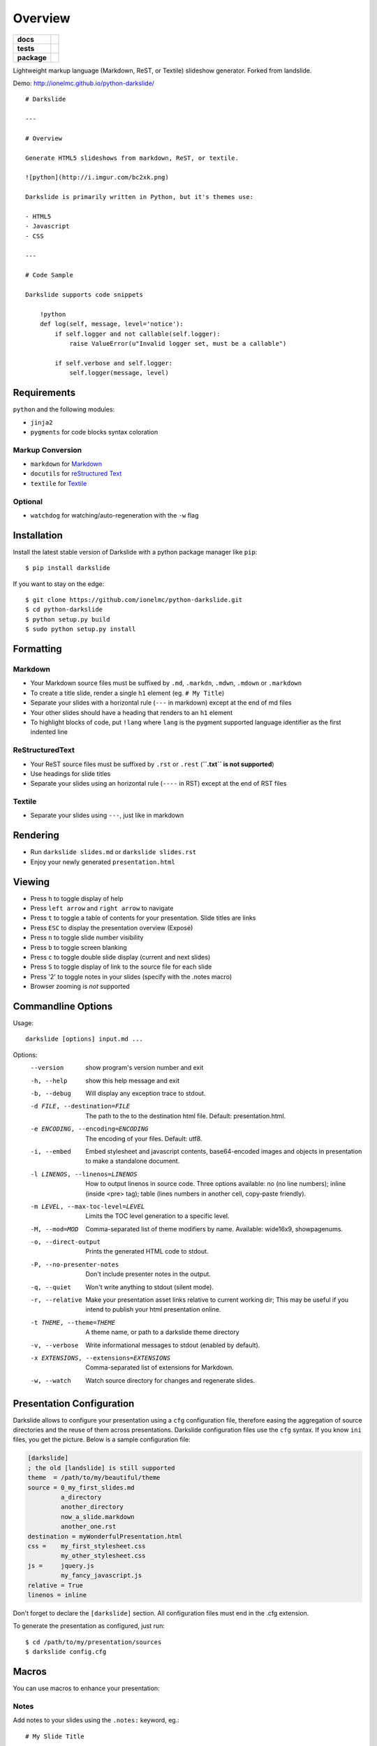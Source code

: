 ========
Overview
========

.. start-badges

.. list-table::
    :stub-columns: 1

    * - docs
      - |docs|
    * - tests
      - | |github-actions| |requires|
        | |coveralls| |codecov|
    * - package
      - | |version| |wheel| |supported-versions| |supported-implementations|
        | |commits-since|
.. |docs| image:: https://readthedocs.org/projects/python-darkslide/badge/?style=flat
    :target: https://python-darkslide.readthedocs.io/
    :alt: Documentation Status

.. |github-actions| image:: https://github.com/ionelmc/python-darkslide/actions/workflows/github-actions.yml/badge.svg
    :alt: GitHub Actions Build Status
    :target: https://github.com/ionelmc/python-darkslide/actions

.. |requires| image:: https://requires.io/github/ionelmc/python-darkslide/requirements.svg?branch=master
    :alt: Requirements Status
    :target: https://requires.io/github/ionelmc/python-darkslide/requirements/?branch=master

.. |coveralls| image:: https://coveralls.io/repos/ionelmc/python-darkslide/badge.svg?branch=master&service=github
    :alt: Coverage Status
    :target: https://coveralls.io/r/ionelmc/python-darkslide

.. |codecov| image:: https://codecov.io/gh/ionelmc/python-darkslide/branch/master/graphs/badge.svg?branch=master
    :alt: Coverage Status
    :target: https://codecov.io/github/ionelmc/python-darkslide

.. |version| image:: https://img.shields.io/pypi/v/darkslide.svg
    :alt: PyPI Package latest release
    :target: https://pypi.org/project/darkslide

.. |wheel| image:: https://img.shields.io/pypi/wheel/darkslide.svg
    :alt: PyPI Wheel
    :target: https://pypi.org/project/darkslide

.. |supported-versions| image:: https://img.shields.io/pypi/pyversions/darkslide.svg
    :alt: Supported versions
    :target: https://pypi.org/project/darkslide

.. |supported-implementations| image:: https://img.shields.io/pypi/implementation/darkslide.svg
    :alt: Supported implementations
    :target: https://pypi.org/project/darkslide

.. |commits-since| image:: https://img.shields.io/github/commits-since/ionelmc/python-darkslide/v6.0.0.svg
    :alt: Commits since latest release
    :target: https://github.com/ionelmc/python-darkslide/compare/v6.0.0...master



.. end-badges

Lightweight markup language (Markdown, ReST, or Textile) slideshow generator. Forked from landslide.

Demo: http://ionelmc.github.io/python-darkslide/

::

    # Darkslide

    ---

    # Overview

    Generate HTML5 slideshows from markdown, ReST, or textile.

    ![python](http://i.imgur.com/bc2xk.png)

    Darkslide is primarily written in Python, but it's themes use:

    - HTML5
    - Javascript
    - CSS

    ---

    # Code Sample

    Darkslide supports code snippets

        !python
        def log(self, message, level='notice'):
            if self.logger and not callable(self.logger):
                raise ValueError(u"Invalid logger set, must be a callable")

            if self.verbose and self.logger:
                self.logger(message, level)

Requirements
============

``python`` and the following modules:

-  ``jinja2``
-  ``pygments`` for code blocks syntax coloration

Markup Conversion
-----------------

-  ``markdown`` for `Markdown <http://en.wikipedia.org/wiki/Markdown>`__
-  ``docutils`` for `reStructured
   Text <http://en.wikipedia.org/wiki/ReStructuredText>`__
-  ``textile`` for
   `Textile <http://en.wikipedia.org/wiki/Textile_(markup_language)>`__

Optional
--------

-  ``watchdog`` for watching/auto-regeneration with the ``-w`` flag

Installation
============

Install the latest stable version of Darkslide with a python package
manager like ``pip``:

::

    $ pip install darkslide

If you want to stay on the edge:

::

    $ git clone https://github.com/ionelmc/python-darkslide.git
    $ cd python-darkslide
    $ python setup.py build
    $ sudo python setup.py install

Formatting
==========

Markdown
--------

-  Your Markdown source files must be suffixed by ``.md``, ``.markdn``,
   ``.mdwn``, ``.mdown`` or ``.markdown``
-  To create a title slide, render a single ``h1`` element (eg.
   ``# My Title``)
-  Separate your slides with a horizontal rule (``---`` in markdown)
   except at the end of md files
-  Your other slides should have a heading that renders to an ``h1``
   element
-  To highlight blocks of code, put ``!lang`` where ``lang`` is the
   pygment supported language identifier as the first indented line

ReStructuredText
----------------

-  Your ReST source files must be suffixed by ``.rst`` or ``.rest``
   (**``.txt`` is not supported**)
-  Use headings for slide titles
-  Separate your slides using an horizontal rule (``----`` in RST)
   except at the end of RST files

Textile
-------

-  Separate your slides using ``---``, just like in markdown

Rendering
=========

-  Run ``darkslide slides.md`` or ``darkslide slides.rst``
-  Enjoy your newly generated ``presentation.html``

Viewing
=======

-  Press ``h`` to toggle display of help
-  Press ``left arrow`` and ``right arrow`` to navigate
-  Press ``t`` to toggle a table of contents for your presentation.
   Slide titles are links
-  Press ``ESC`` to display the presentation overview (Exposé)
-  Press ``n`` to toggle slide number visibility
-  Press ``b`` to toggle screen blanking
-  Press ``c`` to toggle double slide display (current and next
   slides)
-  Press ``S`` to toggle display of link to the source file for each
   slide
-  Press '2' to toggle notes in your slides (specify with the .notes
   macro)
-  Browser zooming is *not* supported

Commandline Options
===================

Usage::

    darkslide [options] input.md ...

Options:
  --version             show program's version number and exit
  -h, --help            show this help message and exit
  -b, --debug           Will display any exception trace to stdout.
  -d FILE, --destination=FILE
                        The path to the to the destination html file. Default:
                        presentation.html.
  -e ENCODING, --encoding=ENCODING
                        The encoding of your files. Default: utf8.
  -i, --embed           Embed stylesheet and javascript contents,
                        base64-encoded images and objects in presentation to
                        make a standalone document.
  -l LINENOS, --linenos=LINENOS
                        How to output linenos in source code. Three options
                        available: no (no line numbers); inline (inside <pre>
                        tag); table (lines numbers in another cell, copy-paste
                        friendly).
  -m LEVEL, --max-toc-level=LEVEL
                        Limits the TOC level generation to a specific level.
  -M, --mod=MOD
                        Comma-separated list of theme modifiers by name.
                        Available: wide16x9, showpagenums.
  -o, --direct-output   Prints the generated HTML code to stdout.
  -P, --no-presenter-notes
                        Don't include presenter notes in the output.
  -q, --quiet           Won't write anything to stdout (silent mode).
  -r, --relative        Make your presentation asset links relative to current
                        working dir; This may be useful if you intend to
                        publish your html presentation online.
  -t THEME, --theme=THEME
                        A theme name, or path to a darkslide theme directory
  -v, --verbose         Write informational messages to stdout (enabled by
                        default).
  -x EXTENSIONS, --extensions=EXTENSIONS
                        Comma-separated list of extensions for Markdown.
  -w, --watch           Watch source directory for changes and regenerate
                        slides.

Presentation Configuration
==========================

Darkslide allows to configure your presentation using a ``cfg``
configuration file, therefore easing the aggregation of source
directories and the reuse of them across presentations. Darkslide
configuration files use the ``cfg`` syntax. If you know ``ini`` files,
you get the picture. Below is a sample configuration file:

.. code-block:: ini

    [darkslide]
    ; the old [landslide] is still supported
    theme  = /path/to/my/beautiful/theme
    source = 0_my_first_slides.md
             a_directory
             another_directory
             now_a_slide.markdown
             another_one.rst
    destination = myWonderfulPresentation.html
    css =    my_first_stylesheet.css
             my_other_stylesheet.css
    js =     jquery.js
             my_fancy_javascript.js
    relative = True
    linenos = inline

Don't forget to declare the ``[darkslide]`` section. All configuration
files must end in the .cfg extension.

To generate the presentation as configured, just run:

::

    $ cd /path/to/my/presentation/sources
    $ darkslide config.cfg

Macros
======

You can use macros to enhance your presentation:

Notes
-----

Add notes to your slides using the ``.notes:`` keyword, eg.:

::

    # My Slide Title

    .notes: These are my notes, hidden by default

    My visible content goes here

You can toggle display of notes by pressing the ``2`` key.

Some other macros are also available by default: ``.fx: foo bar`` will
add the ``foo`` and ``bar`` classes to the corresponding slide ``<div>``
element, easing styling of your presentation using CSS.

QR Codes
--------

Add a QR Code to your presentation by using the ``.qr`` keyword:

::

    .qr: https://github.com/ionelmc/python-darkslide

Footnote
--------

Add footnote to the current and all the following presentations

::

    .footnote: Slides available at https://blog.ionelmc.ro/presentations/


Presenter Notes
===============

You can also add presenter notes to each slide by following the slide
content with a heading entitled "Presenter Notes". Press the 'p' key to
open the presenter view.

Registering Macros
==================

Macros are used to transform the HTML contents of your slide.

You can register your own macros by creating ``darkslide.macro.Macro``
derived classes, implementing a ``process(content, source=None)`` method
and returning a tuple containing the modified contents and some css
classes you may be wanting to add to your slide ``<div>`` element. For
example:

::

    !python
    import darkslide

    class MyMacro(darkslide.Macro):
      def process(self, content, source=None):
        return content + '<p>plop</p>', ['plopped_slide']

    g = darkslide.generator.Generator(source='toto.md')
    g.register_macro(MyMacro)
    print g.render()

This will render any slide as below:

::

    !html
    <div class="slide plopped_slide">
      <header><h2>foo</h2></header>
      <section>
        <p>my slide contents</p>
        <p>plop</p>
      </section>
    </div>

Advanced Usage
==============

Setting Custom Destination File
-------------------------------

::

    $ darkslide slides.md -d ~/MyPresentations/presentation.html

Working with Directories
------------------------

::

    $ darkslide slides/

Working with Direct Output
--------------------------

::

    $ darkslide slides.md -o | tidy

Using an Alternate Darkslide Theme
----------------------------------

::

    $ darkslide slides.md -t mytheme
    $ darkslide slides.md -t /path/to/theme/dir

Embedding Base-64-Encoded Images
--------------------------------

::

    $ darkslide slides.md -i

Enabling Markdown Extensions
----------------------------

See documentation on available Markdown extensions
`here <https://pythonhosted.org/Markdown/extensions/index.html>`__:

::

    $ darkslide slides.md -x abbr

Theming
-------

A Darkslide theme is a directory following this simple structure:

::

    mytheme/
    |-- base.html
    |-- css
    |   |-- print.css
    |   `-- screen.css
    `-- js
        `-- slides.js

If a theme does not provide HTML and JS files, those from the default
theme will be used. CSS is not optional.

Widescreen 16x9
---------------

You can create widescreen 16x9 slides using the ``--mod=wide16x9`` option.

User stylesheets and Javascripts
================================

If you don't want to bother making your own theme, you can include your
own user css and js files to the generated presentation.

This feature is only available if you use a Darkslide configuration
file, by setting the ``css`` and/or ``js`` flags:

::

    [darkslide]
    ; the old [landslide] is still supported
    theme  = /path/to/my/beautiful/theme
    source = slides.mdown
    css =    custom.css
    js =     jquery.js
             powerpoint.js

These will link the ``custom.css`` stylesheet and both the ``jquery.js``
and ``powerpoint.js`` files within the ``<head>`` section of the
presentation html file.

**NOTE:** Paths to the css and js files must be relative to the
directory you're running the ``darkslide`` command from.

Publishing your Presentation Online
===================================

For online publishing use the ``--embed`` option to produce a standalone
HTML file with no dependencies::

    $ darkslide slides.md --embed

Theme Variables
===============

The ``base.html`` must be a `Jinja2 template
file <http://jinja.pocoo.org/2/documentation/templates>`__ where you can
harness the following template variables:

-  ``css``: the stylesheet contents, available via two keys, ``print``
   and ``screen``, both having:
-  a ``path_url`` key storing the url to the asset file path
-  a ``contents`` key storing the asset contents
-  ``js``: the javascript contents, having:
-  a ``path_url`` key storing the url to the asset file path
-  a ``contents`` key storing the asset contents
-  ``slides``: the slides list, each one having these properties:
-  ``header``: the slide title
-  ``content``: the slide contents
-  ``number``: the slide number
-  ``embed``: is the current document a standalone one?
-  ``num_slides``: the number of slides in current presentation
-  ``toc``: the Table of Contents, listing sections of the document.
   Each section has these properties available:
-  ``title``: the section title
-  ``number``: the slide number of the section
-  ``sub``: subsections, if any

Styles Scope
============

-  To change HTML5 presentation styles, tweak the ``css/screen.css``
   stylesheet bundled with the theme you are using
-  For printing, modify the ``css/print.css``
